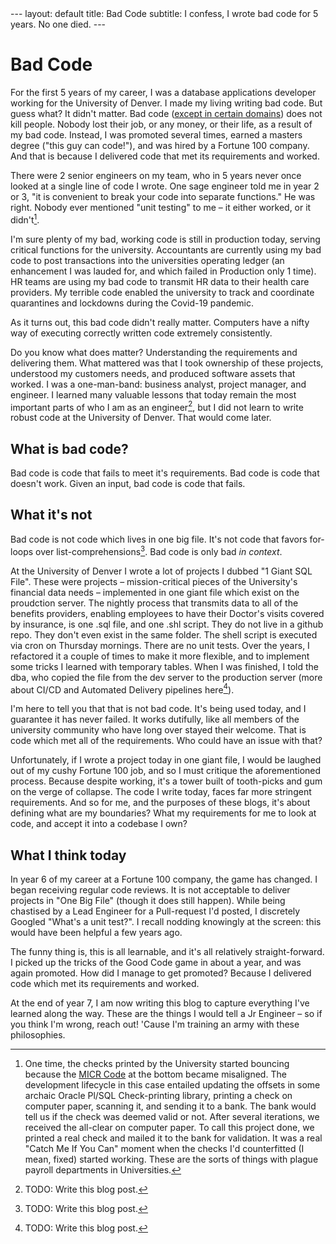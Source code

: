 #+OPTIONS: toc:nil
#+BEGIN_EXPORT html
---
layout: default
title: Bad Code
subtitle: I confess, I wrote bad code for 5 years. No one died.
---
#+END_EXPORT
#+TOC: headlines 2
* Bad Code
For the first 5 years of my career, I was a database applications developer working for the University of Denver. I made my living writing bad code. But guess what? It didn't matter. Bad code ([[https://en.wikipedia.org/wiki/Real-time_computing][except in certain domains]]) does not kill people. Nobody lost their job, or any money, or their life, as a result of my bad code. Instead, I was promoted several times, earned a masters degree ("this guy can code!"), and was hired by a Fortune 100 company. And that is because I delivered code that met its requirements and worked.

There were 2 senior engineers on my team, who in 5 years never once looked at a single line of code I wrote. One sage engineer told me in year 2 or 3, "it is convenient to break your code into separate functions." He was right. Nobody ever mentioned "unit testing" to me -- it either worked, or it didn't[fn:1].

I'm sure plenty of my bad, working code is still in production today, serving critical functions for the university. Accountants are currently using my bad code to post transactions into the universities operating ledger (an enhancement I was lauded for, and which failed in Production only 1 time). HR teams are using my bad code to transmit HR data to their health care providers. My terrible code enabled the university to track and coordinate quarantines and lockdowns during the Covid-19 pandemic.

As it turns out, this bad code didn't really matter. Computers have a nifty way of executing correctly written code extremely consistently.

Do you know what does matter? Understanding the requirements and delivering them. What mattered was that I took ownership of these projects, understood my customers needs, and produced software assets that worked. I was a one-man-band: business analyst, project manager, and engineer. I learned many valuable lessons that today remain the most important parts of who I am as an engineer[fn:2], but I did not learn to write robust code at the University of Denver. That would come later.

** What is bad code?
Bad code is code that fails to meet it's requirements. Bad code is code that doesn't work. Given an input, bad code is code that fails.

** What it's not
Bad code is not code which lives in one big file. It's not code that favors for-loops over list-comprehensions[fn:3]. Bad code is only bad /in context/.

At the University of Denver I wrote a lot of projects I dubbed "1 Giant SQL File". These were projects -- mission-critical pieces of the University's financial data needs -- implemented in one giant file which exist on the proudction server. The nightly process that transmits data to all of the benefits providers, enabling employees to have their Doctor's visits covered by insurance, is one .sql file, and one .shl script. They do not live in a github repo. They don't even exist in the same folder. The shell script is executed via cron on Thursday mornings. There are no unit tests. Over the years, I refactored it a couple of times to make it more flexible, and to implement some tricks I learned with temporary tables. When I was finished, I told the dba, who copied the file from the dev server to the production server (more about CI/CD and Automated Delivery pipelines here[fn:4]).

I'm here to tell you that that is not bad code. It's being used today, and I guarantee it has never failed. It works dutifully, like all members of the university community who have long over stayed their welcome. That is code which met all of the requirements. Who could have an issue with that?

Unfortunately, if I wrote a project today in one giant file, I would be laughed out of my cushy Fortune 100 job, and so I must critique the aforementioned process. Because despite working, it's a tower built of tooth-picks and gum on the verge of collapse. The code I write today, faces far more stringent requirements. And so for me, and the purposes of these blogs, it's about defining what are my boundaries? What my requirements for me to look at code, and accept it into a codebase I own?

** What I think today
In year 6 of my career at a Fortune 100 company, the game has changed. I began receiving regular code reviews. It is not acceptable to deliver projects in "One Big File" (though it does still happen). While being chastised by a Lead Engineer for a Pull-request I'd posted, I discretely Googled "What's a unit test?". I recall nodding knowingly at the screen: this would have been helpful a few years ago.

The funny thing is, this is all learnable, and it's all relatively straight-forward. I picked up the tricks of the Good Code game in about a year, and was again promoted. How did I manage to get promoted? Because I delivered code which met its requirements and worked.

At the end of year 7, I am now writing this blog to capture everything I've learned along the way. These are the things I would tell a Jr Engineer -- so if you think I'm wrong, reach out! 'Cause I'm training an army with these philosophies.

[fn:1]One time, the checks printed by the University started bouncing because the [[https://en.wikipedia.org/wiki/Magnetic_ink_character_recognition][MICR Code]] at the bottom became misaligned. The development lifecycle in this case entailed updating the offsets in some archaic Oracle Pl/SQL Check-printing library, printing a check on computer paper, scanning it, and sending it to a bank. The bank would tell us if the check was deemed valid or not. After several iterations, we received the all-clear on computer paper. To call this project done, we printed a real check and mailed it to the bank for validation. It was a real "Catch Me If You Can" moment when the checks I'd counterfitted (I mean, fixed) started working. These are the sorts of things with plague payroll departments in Universities.

[fn:2]TODO: Write this blog post.

[fn:3]TODO: Write this blog post.

[fn:4]TODO: Write this blog post.

